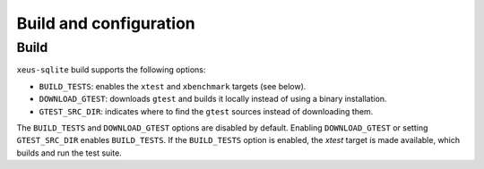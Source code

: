 .. Copyright (c) 2020, Mariana Meireles

   Distributed under the terms of the BSD 3-Clause License.

   The full license is in the file LICENSE, distributed with this software.

Build and configuration
=======================

Build
-----

``xeus-sqlite`` build supports the following options:

- ``BUILD_TESTS``: enables the ``xtest`` and ``xbenchmark`` targets (see below).
- ``DOWNLOAD_GTEST``: downloads ``gtest`` and builds it locally instead of using a binary installation.
- ``GTEST_SRC_DIR``: indicates where to find the ``gtest`` sources instead of downloading them.

The ``BUILD_TESTS`` and ``DOWNLOAD_GTEST`` options are disabled by default. Enabling ``DOWNLOAD_GTEST`` or
setting ``GTEST_SRC_DIR`` enables ``BUILD_TESTS``. If the ``BUILD_TESTS`` option is enabled, the `xtest` target is made available, which builds and run the test suite.
